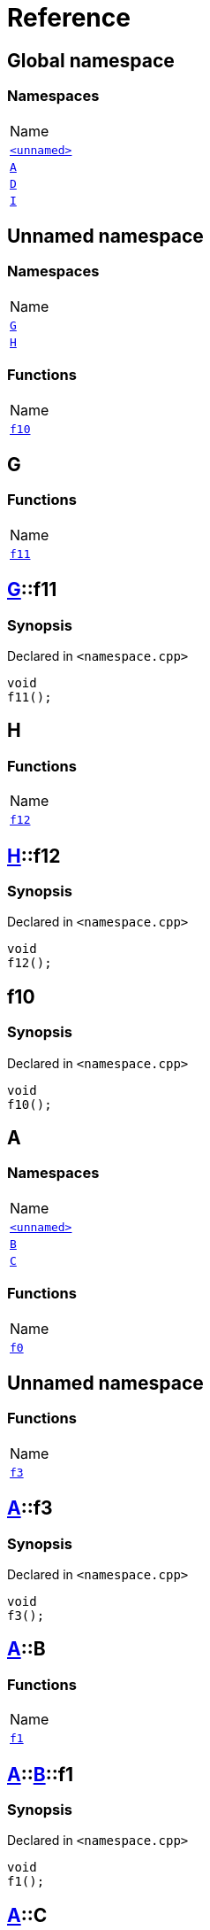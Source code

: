 = Reference
:mrdocs:

[#index]
== Global namespace

=== Namespaces

[cols=1]
|===
| Name
| <<00namespace,`&lt;unnamed&gt;`>> 
| <<A,`A`>> 
| <<D,`D`>> 
| <<I,`I`>> 
|===

[#00namespace]
== Unnamed namespace

=== Namespaces

[cols=1]
|===
| Name
| <<00namespace-G,`G`>> 
| <<00namespace-H,`H`>> 
|===

=== Functions

[cols=1]
|===
| Name
| <<00namespace-f10,`f10`>> 
|===

[#00namespace-G]
== G

=== Functions

[cols=1]
|===
| Name
| <<00namespace-G-f11,`f11`>> 
|===

[#00namespace-G-f11]
== <<00namespace-G,G>>::f11

=== Synopsis

Declared in `&lt;namespace&period;cpp&gt;`

[source,cpp,subs="verbatim,replacements,macros,-callouts"]
----
void
f11();
----

[#00namespace-H]
== H

=== Functions

[cols=1]
|===
| Name
| <<00namespace-H-f12,`f12`>> 
|===

[#00namespace-H-f12]
== <<00namespace-H,H>>::f12

=== Synopsis

Declared in `&lt;namespace&period;cpp&gt;`

[source,cpp,subs="verbatim,replacements,macros,-callouts"]
----
void
f12();
----

[#00namespace-f10]
== f10

=== Synopsis

Declared in `&lt;namespace&period;cpp&gt;`

[source,cpp,subs="verbatim,replacements,macros,-callouts"]
----
void
f10();
----

[#A]
== A

=== Namespaces

[cols=1]
|===
| Name
| <<A-00namespace,`&lt;unnamed&gt;`>> 
| <<A-B,`B`>> 
| <<A-C,`C`>> 
|===

=== Functions

[cols=1]
|===
| Name
| <<A-f0,`f0`>> 
|===

[#A-00namespace]
== Unnamed namespace

=== Functions

[cols=1]
|===
| Name
| <<A-00namespace-f3,`f3`>> 
|===

[#A-00namespace-f3]
== <<A,A>>::f3

=== Synopsis

Declared in `&lt;namespace&period;cpp&gt;`

[source,cpp,subs="verbatim,replacements,macros,-callouts"]
----
void
f3();
----

[#A-B]
== <<A,A>>::B

=== Functions

[cols=1]
|===
| Name
| <<A-B-f1,`f1`>> 
|===

[#A-B-f1]
== <<A,A>>::<<A-B,B>>::f1

=== Synopsis

Declared in `&lt;namespace&period;cpp&gt;`

[source,cpp,subs="verbatim,replacements,macros,-callouts"]
----
void
f1();
----

[#A-C]
== <<A,A>>::C

=== Functions

[cols=1]
|===
| Name
| <<A-C-f2,`f2`>> 
|===

[#A-C-f2]
== <<A,A>>::<<A-C,C>>::f2

=== Synopsis

Declared in `&lt;namespace&period;cpp&gt;`

[source,cpp,subs="verbatim,replacements,macros,-callouts"]
----
void
f2();
----

[#A-f0]
== <<A,A>>::f0

=== Synopsis

Declared in `&lt;namespace&period;cpp&gt;`

[source,cpp,subs="verbatim,replacements,macros,-callouts"]
----
void
f0();
----

[#D]
== D

=== Namespaces

[cols=1]
|===
| Name
| <<D-00namespace,`&lt;unnamed&gt;`>> 
| <<D-E,`E`>> 
| <<D-F,`F`>> 
|===

=== Functions

[cols=1]
|===
| Name
| <<D-f5,`f5`>> 
|===

[#D-00namespace]
== Unnamed namespace

=== Functions

[cols=1]
|===
| Name
| <<D-00namespace-f8,`f8`>> 
|===

[#D-00namespace-f8]
== <<D,D>>::f8

=== Synopsis

Declared in `&lt;namespace&period;cpp&gt;`

[source,cpp,subs="verbatim,replacements,macros,-callouts"]
----
void
f8();
----

[#D-E]
== <<D,D>>::E

=== Functions

[cols=1]
|===
| Name
| <<D-E-f6,`f6`>> 
|===

[#D-E-f6]
== <<D,D>>::<<D-E,E>>::f6

=== Synopsis

Declared in `&lt;namespace&period;cpp&gt;`

[source,cpp,subs="verbatim,replacements,macros,-callouts"]
----
void
f6();
----

[#D-F]
== <<D,D>>::F

=== Functions

[cols=1]
|===
| Name
| <<D-F-f7,`f7`>> 
|===

[#D-F-f7]
== <<D,D>>::<<D-F,F>>::f7

=== Synopsis

Declared in `&lt;namespace&period;cpp&gt;`

[source,cpp,subs="verbatim,replacements,macros,-callouts"]
----
void
f7();
----

[#D-f5]
== <<D,D>>::f5

=== Synopsis

Declared in `&lt;namespace&period;cpp&gt;`

[source,cpp,subs="verbatim,replacements,macros,-callouts"]
----
void
f5();
----

[#I]
== I

=== Namespaces

[cols=1]
|===
| Name
| <<I-00namespace,`&lt;unnamed&gt;`>> 
|===

[#I-00namespace]
== Unnamed namespace

=== Functions

[cols=1]
|===
| Name
| <<I-00namespace-f14,`f14`>> 
|===

[#I-00namespace-f14]
== <<I,I>>::f14

=== Synopsis

Declared in `&lt;namespace&period;cpp&gt;`

[source,cpp,subs="verbatim,replacements,macros,-callouts"]
----
void
f14();
----


[.small]#Created with https://www.mrdocs.com[MrDocs]#
